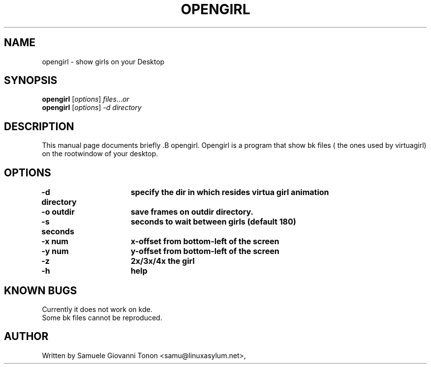 .\"                                      Hey, EMACS: -*- nroff -*-
.\" First parameter, NAME, should be all caps
.\" Second parameter, SECTION, should be 1-8, maybe w/ subsection
.\" other parameters are allowed: see man(7), man(1)
.TH OPENGIRL 1 "November  1, 2001"
.\" Please adjust this date whenever revising the manpage.
.\"
.\" Some roff macros, for reference:
.\" .nh        disable hyphenation
.\" .hy        enable hyphenation
.\" .ad l      left justify
.\" .ad b      justify to both left and right margins
.\" .nf        disable filling
.\" .fi        enable filling
.\" .br        insert line break
.\" .sp <n>    insert n+1 empty lines
.\" for manpage-specific macros, see man(7)
.SH NAME
opengirl \- show girls on your Desktop
.SH SYNOPSIS
.B opengirl
.RI [ options ] " files" ... or
.br
.B opengirl 
.RI [ options ]  " \-d directory"
.SH DESCRIPTION
This manual page documents briefly .B opengirl.
Opengirl is a program that show bk files ( the ones used by virtuagirl)
on the rootwindow of your desktop.
.SH OPTIONS
.TP
.B \-d directory\tspecify the dir in which resides virtua girl animation
.TP
.B \-o outdir\t\tsave frames on outdir directory.
.TP
.B \-s seconds\tseconds to wait between girls (default 180)
.TP
.B \-x num\t\tx-offset from bottom-left of the screen
.TP
.B \-y num\t\ty-offset from bottom-left of the screen
.TP
.B \-z \t\t\t2x/3x/4x the girl
.TP
.B \-h \t\t\thelp

.SH KNOWN BUGS
Currently it does not work on kde.\n
.br
Some bk files cannot be reproduced.

.SH AUTHOR
Written by Samuele Giovanni Tonon <samu@linuxasylum.net>,
